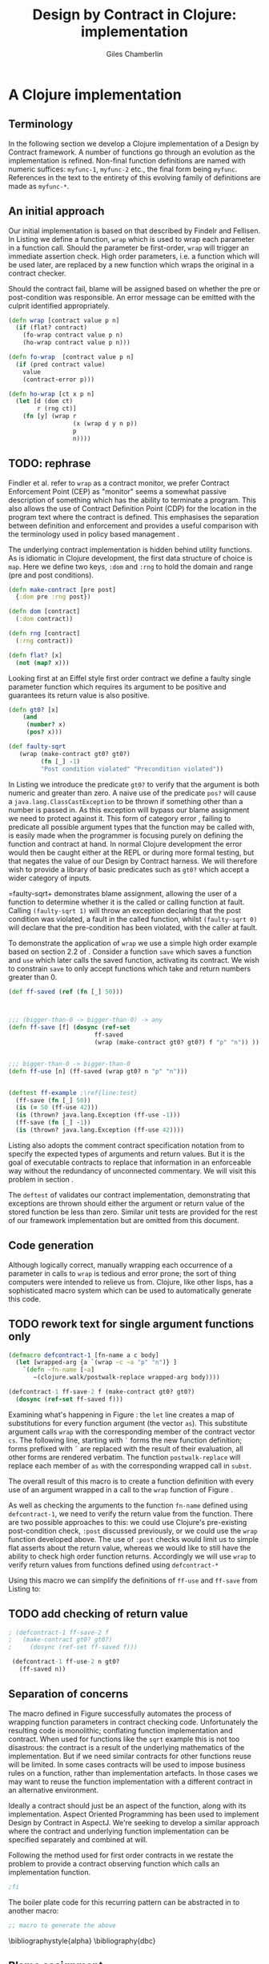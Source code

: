  #+TITLE:     Design by Contract in Clojure: implementation
#+AUTHOR:    Giles Chamberlin
#+OPTIONS:   H:2 num:t toc:nil \n:nil @:t ::t |:t ^:nil -:t f:t *:t <:t
#+OPTIONS:   TeX:t LaTeX:t skip:nil d:nil todo:t pri:nil tags:not-in-toc
#+LaTeX_CLASS_OPTIONS: [a4paper, 12pt] 
#+LATEX_HEADER: \usepackage{parskip} \usepackage{times} \usepackage{minted} \usepackage{cite}
#+LATEX_HEADER: \usepackage{hyperref} 

#+LaTeX_HEADER: \usemintedstyle{bw}
#+LaTeX_HEADER: \newminted{common-lisp}{fontsize=\footnotesize,linenos}

\hypersetup{
    colorlinks,%
    citecolor=black,%
    filecolor=black,%
    linkcolor=black,%
    urlcolor=black,
    pdfauthor=Giles Chamberlin,
    pdfsubject=Draft chapter for M.Sc. dissertation,
    pdftitle=Design by contract in Clojure
}

\listoflistings

* A Clojure implementation

** Terminology

In the following section we develop a Clojure implementation of a
Design by Contract framework.  A number of functions go through an
evolution as the implementation is refined.  Non-final function
definitions are named with numeric suffices: =myfunc-1=, =myfunc-2=
etc., the final form being =myfunc=.  References in the text to the
entirety of this evolving family of definitions are made as
=myfunc-*=.

** An initial approach

Our initial implementation is based on that described by Findelr and
Fellisen. In Listing \ref{lst:wrap} we define a function, =wrap= which
is used to wrap each parameter in a function call.  Should the
parameter be first-order, =wrap= will trigger an immediate assertion
check.  High order parameters, i.e. a function which will be used
later, are replaced by a new function which wraps the original in a
contract checker.

Should the contract fail, blame will be assigned based on whether the
pre or post-condition was responsible.  An error message can be
emitted with the culprit identified appropriately.

#+srcname: preamble
#+begin_src clojure :tangle yes :exports none 
(ns dbc.core
  (:use clojure.test clojure.walk clojure.contrib.condition))
;; Commentary
;; This file is generated from the literate programming sources in
;;  impl.org, use taht as the master.

;;
;; All contracts pertain to the arguments to this function so if the
;; argument is a high order function, then the contract states: "takes
;; a function which returns positive numbers" or some such.

;; So how do we describe that contract?

;; "takes a positive number": (pos ?)
;; "takes a function which returns a positive number": ?



(declare make-contract dom rng flat?)

(defn lenient [_]
  true)

(defn strict [_]
  false)



(deftest contract-construction
  (testing "Flat predicate"
    (is (flat? :foo))
    (is (not (flat? (make-contract :foo :bar)))))
  (testing "Contract construction"
    (is (= 2 (count (make-contract :foo :bar))))
    (is ((dom (make-contract lenient lenient)) 42))))





(defn pred [contract value]
  "CONTRACT must be a function which accepts a single value to check."
  (contract value))

  (declare fo-wrap ho-wrap)

; TODO look at using clojure-contrib.condition/raise here
(defn    contract-error [position]
  (throw (Exception. (str "Contract failed: " position))))


#+end_src

#     Mutual recursion, as in ho-warp and wrap, probably ought to
#     use trampolining:
#     http://groups.google.com/group/clojure/msg/3addf875319c5c10

#+latex: \begin{listing}[H]
#+LATEX: \caption{Clojure implementation of \texttt{wrap}}\label{lst:wrap}
#+srcname: wrap
#+begin_src clojure :tangle yes :exports code
  (defn wrap [contract value p n]
    (if (flat? contract)
      (fo-wrap contract value p n)
      (ho-wrap contract value p n)))
  
  (defn fo-wrap  [contract value p n]
    (if (pred contract value)
      value
      (contract-error p)))
  
  (defn ho-wrap [ct x p n]
    (let [d (dom ct)
          r (rng ct)]
      (fn [y] (wrap r
                    (x (wrap d y n p))
                    p
                    n))))
#+end_src
#+latex: \end{listing}


** TODO: rephrase
Findler et al. refer to =wrap= as a contract monitor, we prefer
Contract Enforcement Point (CEP) as "monitor" seems a somewhat passive
description of something which has the ability to terminate a
program.  This also allows the use of Contract Definition Point (CDP)
for the location in the program text where the contract is defined.
This emphasises the separation between definition and enforcement and
provides a useful comparison with the terminology used in policy based
management \cite{RFC3198}.


The underlying contract implementation is hidden behind utility
functions.  As is idiomatic in Clojure development, the  first data
structure of choice is =map=.  Here we define two keys, =:dom= and
=:rng= to hold the domain and range (pre and post conditions).

#+begin_src clojure :tangle yes :exports code
  (defn make-contract [pre post]
    {:dom pre :rng post})
  
  (defn dom [contract]
    (:dom contract))
  
  (defn rng [contract]
    (:rng contract))
  
  (defn flat? [x]
    (not (map? x)))
#+end_src

Looking first at an Eiffel style first order contract we define a faulty
single parameter function which requires its argument to be positive
and guarantees its return value is also positive.  


#+latex: \begin{listing}[H]
#+latex: \caption{First order require/ensure implementation} \label{lst:fo}
#+srcname: lst:fo
#+begin_src clojure :tangle yes :exports code
  (defn gt0? [x]
      (and
       (number? x)
       (pos? x)))
  
  (def faulty-sqrt
     (wrap (make-contract gt0? gt0?)
           (fn [_] -1)
           "Post condition violated" "Precondition violated"))
#+end_src
#+latex: \end{listing}

In Listing \ref{lst:fo} we introduce the predicate =gt0?= to
verify that the argument is both numeric and greater than zero. A
naive use of the predicate =pos?= will cause a
=java.lang.ClassCastException= to be thrown if something other than a
number is passed in.  As this exception will bypass our blame
assignment we need to protect against it.  This form of category error
\cite{caterror}, failing to predicate all possible argument types that
the function may be called with, is easily made when the programmer is
focusing purely on defining the function and contract at hand.  In
normal Clojure development the error would then be caught either at
the REPL or during more formal testing, but that negates the value of
our Design by Contract harness.  We will therefore wish to provide a
library of basic predicates such as =gt0?= which accept a wider
category of inputs.

=faulty-sqrt+ demonstrates blame assignment, allowing the user of a
function to determine whether it is the called or calling function at
fault. Calling =(faulty-sqrt 1)= will throw an exception declaring
that the post condition was violated, a fault in the called function,
whilst =(faulty-sqrt 0)= will declare that the pre-condition has been
violated, with the caller at fault.


To demonstrate the application of =wrap= we use a simple high order
example  based on section 2.2 of \cite{hof}. Consider a function
=save= which saves a function and =use= which later calls the saved
function, activating its contract.  We wish to constrain =save= to
only accept functions which take and return  numbers greater than 0.  


#+latex: \begin{listing}[H]
#+latex: \caption{Application of \texttt{wrap}} \label{lst:ff-use}
#+srcname: ff-use
#+begin_src clojure :tangle yes :exports code
  (def ff-saved (ref (fn [_] 50)))
  
 
  
  ;;; (bigger-than-0 -> bigger-than-0) -> any
  (defn ff-save [f] (dosync (ref-set
                          ff-saved
                          (wrap (make-contract gt0? gt0?) f "p" "n")) ))
  
  
  ;;; bigger-than-0 -> bigger-than-0
  (defn ff-use [n] (ff-saved (wrap gt0? n "p" "n")))
  
  
  (deftest ff-example ;\ref{line:test}
    (ff-save (fn [_] 50))
    (is (= 50 (ff-use 42)))
    (is (thrown? java.lang.Exception (ff-use -1)))
    (ff-save (fn [_] -1))
    (is (thrown? java.lang.Exception (ff-use 42))))
#+end_src
#+latex: \end{listing}



Listing \ref{lst:ff-use} also adopts the comment contract
specification notation from \cite{htdp} to specify the expected types
of arguments and return values.  But it is the goal of executable
contracts to replace that information in an enforceable way without
the redundancy of unconnected commentary.  We will visit this problem
in section \ref{selfdocumenting}.

The =deftest= of \ref{lst:ff-use} validates our contract
implementation, demonstrating that exceptions are thrown  should
either the argument or return value of the stored function be less
than zero. Similar unit tests are provided for the rest of our
framework implementation but are omitted from this document.





** Code generation
Although logically correct, manually wrapping each occurrence of a
parameter in calls to =wrap= is tedious and error prone; the sort of
thing computers were intended to relieve us from.  Clojure, like other
lisps, has a sophisticated macro system which can be used to
automatically generate this code.


** TODO rework text for single argument functions only


  # (defmacro defcontract-1 [fn-name as cs body]
  #   (assert (vector? as))
  #   (assert (vector? cs))
  #   (let [subst (zipmap as (map (fn [a c] `(wrap ~c ~a "p" "n")) as cs)) ] 
  #     `(defn ~fn-name ~as
  #        ~(clojure.walk/postwalk-replace subst body))))
  
  # (defcontract-1 ff-save-2 [f] 
  #   [(make-contract gt0? gt0?)]
  #   (dosync (ref-set ff-saved f)))

#+begin_listing
#+LATEX: \caption{Initial contract macro}\label{defcontract1}
#+srcname: defcontract1
#+begin_src clojure :tangle yes :exports code
  (defmacro defcontract-1 [fn-name a c body]
    (let [wrapped-arg {a `(wrap ~c ~a "p" "n")} ] 
      `(defn ~fn-name [~a]
         ~(clojure.walk/postwalk-replace wrapped-arg body))))
  
  (defcontract-1 ff-save-2 f (make-contract gt0? gt0?)
    (dosync (ref-set ff-saved f)))
  
#+end_src
#+end_listing

Examining what's happening in Figure \ref{defcontract1}: the =let=
line creates a map of substitutions for every function argument (the
vector =as=). This substitute argument calls =wrap= with the
corresponding member of the contract vector =cs=. The following line,
starting with =`= forms the new function definition; forms prefixed
with \tilde are replaced with the result of their evaluation, all
other forms are rendered verbatim.  The function =postwalk-replace=
will replace each member of =as= with the corresponding wrapped call
in =subst=.

The overall result of this macro is to create a function definition
with every use of an argument wrapped in a call to the =wrap= function
of Figure \ref{wrap}. 


As well as checking the arguments to the function =fn-name= defined
using =defcontract-1=, we need to verify the return value from the
function.  There are two possible approaches to this: we could use
Clojure's pre-existing post-condition check, =:post= discussed previously, or
we could use the =wrap= function developed above.  The use of =:post=
checks would limit us to simple flat asserts about the return value,
whereas we would like to still have the ability to check high order
function returns.  Accordingly we will use =wrap= to verify return
values from functions defined using =defcontract-*=


Using this macro we can simplify the definitions of =ff-use= and
=ff-save= from Listing \ref{lst:ff-use} to:



** TODO add checking of return value

#+latex: \begin{listing}[H]
#+latex: \caption{=ff-save= implemented with the contract macro.} 
#+latex: \label{lst:ff-use2}
#+srcname: label
#+begin_src clojure :tangle yes :exports code
 ; (defcontract-1 ff-save-2 f 
 ;   (make-contract gt0? gt0?)
 ;     (dosync (ref-set ff-saved f)))
  
  (defcontract-1 ff-use-2 n gt0?
    (ff-saved n))
#+end_src
#+latex: \end{listing}





#+begin_src clojure :tangle yes :exports none

 (deftest ff-example-2 ;\ref{line:test}
    (ff-save-2 (fn [_] 50))
    (is (= 50 (ff-use-2 42)))
    (is (thrown? java.lang.Exception (ff-use-2 -1)))
    (ff-save-2 (fn [_] -1))
    (is (thrown? java.lang.Exception (ff-use-2 42))))
#+end_src


** Separation of concerns
The macro defined in Figure \ref{defcontract1} successfully automates
the process of wrapping function parameters in contract checking
code. Unfortunately the resulting code is monolithic; conflating
function implementation and contract.  When used for functions like
the =sqrt= example this is not too disastrous: the contract is a
result of the underlying mathematics of the implementation.  But if we
need similar contracts for other functions reuse will be limited.  In
some cases contracts will be used to impose business rules on a
function, rather than implementation artefacts.  In those cases we may
want to reuse the function implementation with a different contract in
an alternative environment.

Ideally a contract should just be an aspect of the function, along
with its implementation.  Aspect Oriented Programming has been used
\cite{aopdbc} to implement Design by Contract in AspectJ.  We're
seeking to develop a similar approach where the contract and
underlying function implementation can be specified separately and
combined at will.

Following the method used for first order contracts in \cite{joy} we
restate the problem to provide a contract observing function which
calls an implementation function.  


#+latex: \begin{listing}[H]
#+latex: \caption{Separating contract from implementation} \label{aop}
#+srcname: aop
#+begin_src clojure :tangle yes :exports code
;fi
#+end_src
#+latex: \end{listing}



The boiler plate code for this recurring pattern can be abstracted in
to another macro:

#+begin_src clojure
;; macro to generate the above
#+end_src



\bibliographystyle{alpha}
\bibliography{dbc}



** Blame assignment
Whilst knowing that an error exists in a program is useful, knowing
where the error lies is even more important.  The original =wrap=
function of Listing \ref{lst:wrap} has place holders for pre and post
condition violation.







** Meta Framework

So far we have made a number of assumptions about how the framework
will be used.  Some of these, such as our contract violation reporting
mechanism =contract-error=, will be inappropriate for many users.
Taking inspiration from the CLOS Meta Object Protocol \cite{kizcales},
we look for points of variation and introduce the ability to adapt our
framework to a user's needs.


*** Variation points

The first and most obvious variation point is the action to
undertake in the event of a contract violation.  Appropriate behaviour
depends on the application, state of development (developer build or
customer release) and the error philosophy of the development team.
More interestingly, different parts of the program may require
different error handling.  McConnell \cite{codecomplete} takes the
example of a spreadsheet program where failures in the screen refresh
code should be handled differently to failures in the underlying
calculation engine.

Clojure's dynamic variables provide the ability to rebind a variable.
This is distinct from simply shadowing the original.

TODO Example


#+begin_src clojure :tangle yes :exports code
  (defn simple-contract-error [position]
    (throw (Exception. (str "Contract failed: " position))))
  
  (def ^{:doc "Function to call on failure of a contract"}
    *contract-failure-function* #'simple-contract-error)
  
  (defn contract-error [position]
    (*contract-failure-function* position))
  
  
#+end_src

TODO work a citation to Toth in here. More subtly, there is a body of
work on the way that



- what about exceptions etc?
  



** Blame assignment
In order to assist the debugging process we wish to able locate the
code involved in contract failures.  Our intent is to provide that
information in the same format as produced by tools such as gcc so
that other development tools can easily utilise the data, perhaps
taking the user to the corresponding file. File and line information
is available in clojure, but accessing it will take a short tour of
some of clojure's internals.

A basic building block of Clojure is the =var=.  They are created
using the =def= special form: =(def name value)= which also creates
a metadata map including entries for =:file= and =:line=.  This is the
information we wish to present to our users.  To provide an accessor
to this information we use the following macro:



#+latex: \begin{listing}[H]
#+latex: \caption{caption} \label{label}
#+srcname: label
#+begin_src clojure :tangle yes :exports code
  (defmacro loc [sym] `(format "%s:%s"
                               (:file (meta (var ~sym)))
                               (:line (meta (var ~sym)))))
#+end_src
#+latex: \end{listing}

As before, the backquoted form is inserted verbatim, except that
\tilde escaped forms are evaluated before insertion.  The =var=
special form returns the Var object (not the value) that =sym= refers
to, and =meta= in turn accesses the metadata of the Var object.  We
are forced to use a macro rather than function call here because =var=
requires a symbol which refers to a Var whilst a function argument is
a symbol whose value will refer to a Var object.  





#+latex: \begin{listing}[H]
#+latex: \caption{caption} \label{label}
#+srcname: label
#+begin_src clojure :tangle yes :exports code
  (defmacro m [f] `(:file (meta (var ~f))))
  (defn loc [name] (format "%s:%s"
                           (:file (meta (var name)))
                           (:line (meta (var name)))))
  

(defmacro defcontract-x [fn-name as cs post body]
  (assert (vector? as))
  (assert (vector? cs))
  (let [subst (zipmap as (map (fn [a c] `(wrap ~c ~a "p" "n")) as cs))
	new-body (clojure.walk/postwalk-replace subst body)] 
    `(defn ~fn-name ~as
       (wrap ~post ~new-body "foo" "bar"))))

(defcontract-x ff-save-x [f] 
  [(make-contract gt0? gt0?)]
  lenient
  (dosync (ref-set ff-saved f)))

(defcontract-x ff-use-x [n]
  [gt0?]
  lenient
  (ff-saved n))



(deftest ff-example-x ;\ref{line:test}
   (ff-save-x (fn [_] 50))
   (is (= 50 (ff-use-2 42)))
   (is (thrown? java.lang.Exception (ff-use-x -1)))
   (ff-save-x (fn [_] -1))
   (is (thrown? java.lang.Exception (ff-use-x 42))))

#+end_src
#+latex: \end{listing}


stack traces:

(defn ignored? [classname]
  (let [ignored #{"callers" "dbg" "clojure.lang" "swank" "eval"}]
    (some #(s/substring? % classname) ignored)))



(defn callers []
  (let [fns (map #(str (.getClassName %))
		 (-> (Throwable.) .fillInStackTrace .getStackTrace))]
    (vec (doall fns))))

* Notes :noexport:


make-contract is actually making a HIGH ORDER contract.  First order
contracts are flat assertions.

what do we do about functions that take more than one parameter?
Need to work out some use of =partial= to give us what we need.
Current post condition check is an ugly special case.

Same problem applies to function args that are fns of more than one
arg.  This must be symmetric surely.

** lazy sequences?



** Existing work

There's a contracts library at http://www.fogus.me/fun/trammel/docs.html

**  Runtime vs Compile time contract assignment


Is there any benefit in using hooks to give the ability to set contracts at run time?







